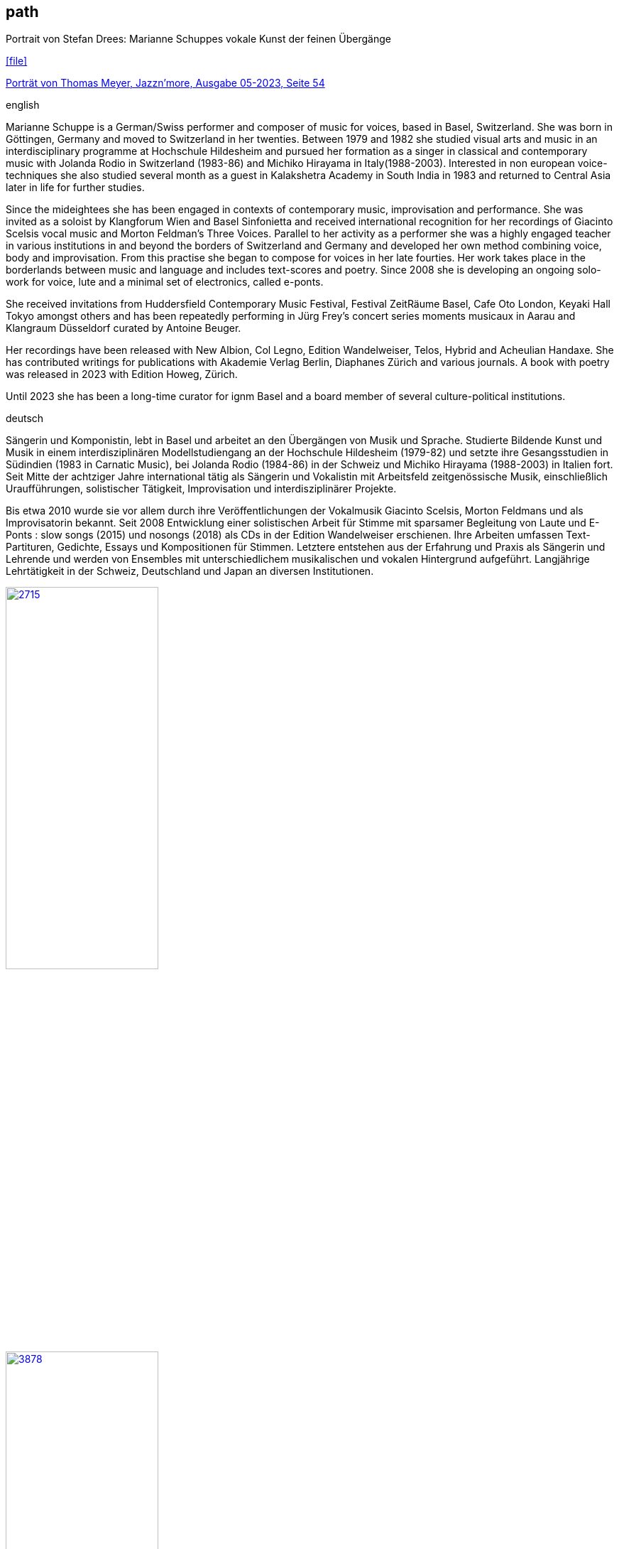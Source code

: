 
== path

.Portrait von Stefan Drees: Marianne Schuppes vokale Kunst der feinen Übergänge
icon:file[link=pdf/sd.pdf,label="Neue Zeitschrift für Musik März 2017"]

https://jazznmore.ch/archiv/[Porträt von Thomas Meyer, Jazzn'more, Ausgabe 05-2023, Seite 54]

.english
Marianne Schuppe is a German/Swiss performer and composer of music for voices, based in Basel, Switzerland.
She was born in Göttingen, Germany and moved to Switzerland in her twenties.
Between 1979 and 1982 she studied visual arts and music in an interdisciplinary programme at Hochschule Hildesheim and pursued her formation as a singer in classical and contemporary music with Jolanda Rodio in Switzerland (1983-86) and Michiko Hirayama in Italy(1988-2003). 
Interested in non european voice-techniques she also studied several month as a guest in Kalakshetra Academy in South India in 1983 and returned to Central Asia later in life for further studies.

Since the mideightees she has been engaged in contexts of contemporary music, improvisation and performance. She was invited as a soloist by Klangforum Wien and Basel Sinfonietta and received international recognition for her recordings of Giacinto Scelsis vocal music and Morton Feldman's Three Voices.
Parallel to her activity as a performer she was a highly engaged teacher in various institutions in and beyond the borders of Switzerland and Germany and developed her own method combining voice, body and improvisation.
From this practise she began to compose for voices in her late fourties. Her work takes place in the borderlands between music and language and includes text-scores and poetry. Since 2008 she is developing an ongoing solo-work for voice, lute and a minimal set of electronics, called e-ponts.

She received invitations from Huddersfield Contemporary Music Festival, Festival ZeitRäume Basel, Cafe Oto London, Keyaki Hall Tokyo amongst others and has been repeatedly performing in Jürg Frey's concert series moments musicaux in Aarau and Klangraum Düsseldorf curated by Antoine Beuger.

Her recordings have been released with New Albion, Col Legno, Edition Wandelweiser, Telos, Hybrid and Acheulian Handaxe. She has contributed writings for publications with Akademie Verlag Berlin, Diaphanes Zürich and various journals. A book with poetry was released in 2023 with Edition Howeg, Zürich.

Until 2023 she has been a long-time curator for ignm Basel and a board member of several culture-political institutions.

.deutsch
Sängerin und Komponistin, lebt in Basel und arbeitet an den Übergängen von Musik und Sprache. Studierte Bildende Kunst und Musik in einem interdisziplinären Modellstudiengang an der Hochschule Hildesheim (1979-82) und setzte ihre Gesangsstudien in Südindien (1983 in Carnatic Music), bei Jolanda Rodio (1984-86) in der Schweiz und Michiko Hirayama (1988-2003) in Italien fort.
Seit Mitte der achtziger Jahre international tätig als Sängerin und Vokalistin mit Arbeitsfeld zeitgenössische Musik, einschließlich Uraufführungen, solistischer Tätigkeit, Improvisation und interdisziplinärer Projekte. 

Bis etwa 2010 wurde sie vor allem durch ihre Veröffentlichungen der Vokalmusik Giacinto Scelsis, Morton Feldmans und als Improvisatorin bekannt. Seit 2008 Entwicklung einer solistischen Arbeit für Stimme mit sparsamer Begleitung von Laute und E-Ponts : slow songs (2015) und nosongs (2018) als CDs in der Edition Wandelweiser erschienen.
Ihre Arbeiten umfassen Text-Partituren, Gedichte, Essays und Kompositionen für Stimmen. Letztere entstehen aus der Erfahrung und Praxis als Sängerin und Lehrende und werden von Ensembles mit unterschiedlichem musikalischen und vokalen Hintergrund aufgeführt.
Langjährige Lehrtätigkeit in der Schweiz, Deutschland und Japan an diversen Institutionen. 


image::about/2715.jpg[width=50%,link=images/about/2715.jpg]
image::about/3878.jpg[width=50%,link=images/about/3878.jpg]
image::about/3818.jpg[width=50%,link=images/about/3818.jpg]


photos: copyright Ute Schendel
